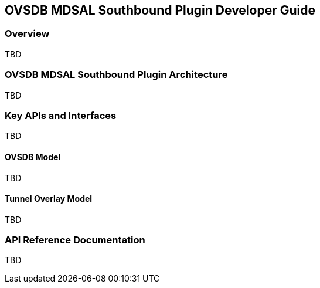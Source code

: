 == OVSDB MDSAL Southbound Plugin Developer Guide

=== Overview
TBD

=== OVSDB MDSAL Southbound Plugin Architecture
TBD

=== Key APIs and Interfaces
TBD

==== OVSDB Model
TBD

==== Tunnel Overlay Model
TBD

=== API Reference Documentation
TBD

